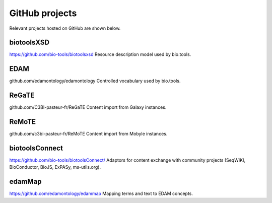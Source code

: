 GitHub projects
===============
Relevant projects hosted on GitHub are shown below.


biotoolsXSD
-------------
https://github.com/bio-tools/biotoolsxsd
Resource description model used by bio.tools.

EDAM
----
github.com/edamontology/edamontology
Controlled vocabulary used by bio.tools.

ReGaTE
------
github.com/C3BI-pasteur-fr/ReGaTE
Content import from Galaxy instances.

ReMoTE
------
github.com/c3bi-pasteur-fr/ReMoTE
Content import from Mobyle instances.

biotoolsConnect
---------------
https://github.com/bio-tools/biotoolsConnect/
Adaptors for content exchange with community projects (SeqWIKI, BioConductor, BioJS, ExPASy, ms-utils.org).

edamMap
-------
https://github.com/edamontology/edammap
Mapping terms and text to EDAM concepts.

